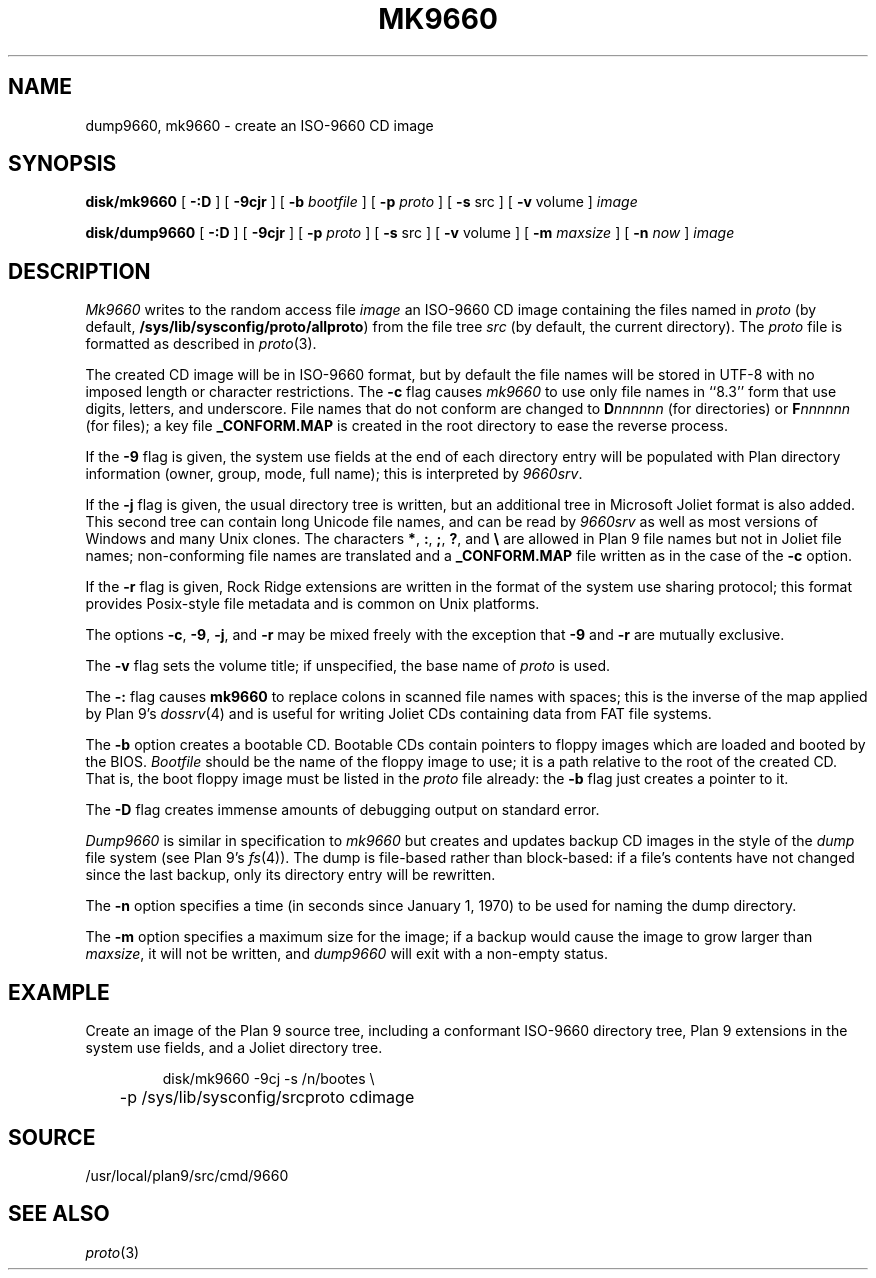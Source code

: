 .TH MK9660 8
.SH NAME
dump9660, mk9660 \- create an ISO-9660 CD image
.SH SYNOPSIS
.B disk/mk9660
[
.B -:D
]
[
.B -9cjr
]
[
.B -b
.I bootfile
]
[
.B -p
.I proto
]
[
.B -s
src
]
[
.B -v
volume
]
.I image
.PP
.B disk/dump9660
[
.B -:D
]
[
.B -9cjr
]
[
.B -p
.I proto
]
[
.B -s
src
]
[
.B -v
volume
]
[
.B -m
.I maxsize
]
[
.B -n
.I now
]
.I image
.SH DESCRIPTION
.I Mk9660
writes to the random access file
.I image
an ISO-9660 CD image containing the
files named in
.I proto
(by default,
.BR /sys/lib/sysconfig/proto/allproto )
from the file tree
.I src
(by default,
the current directory).
The
.I proto
file is formatted as described in
.IR proto (3).
.PP
The created CD image will be in ISO-9660
format, but by default the file names will
be stored in UTF-8 with no imposed length 
or character restrictions.
The
.B -c
flag causes
.I mk9660
to use only file names in ``8.3'' form
that use digits, letters, and underscore.
File names that do not conform are changed
to 
.BI D nnnnnn
(for directories)
or
.BI F nnnnnn
(for files);
a key file
.B _CONFORM.MAP
is created in the root
directory to ease the reverse process.
.PP
If the
.B -9
flag is given, the system use fields at the end of
each directory entry will be populated with
Plan directory information (owner, group, mode,
full name); this is interpreted by
.IR 9660srv .
.PP
If the
.B -j
flag is given, the usual directory tree is written,
but an additional tree in Microsoft Joliet format is
also added.
This second tree can contain long Unicode file names,
and can be read by
.I 9660srv
as well as most versions of Windows
and many Unix clones.
The characters
.BR * ,
.BR : ,
.BR ; ,
.BR ? ,
and
.B \e
are allowed in Plan 9 file names but not in Joliet file names;
non-conforming file names are translated
and a 
.B _CONFORM.MAP
file written
as in the case of the
.B -c
option.
.PP
If the
.B -r
flag is given, Rock Ridge extensions are written in the
format of the system use sharing protocol;
this format provides Posix-style file metadata and is 
common on Unix platforms.
.PP
The options
.BR -c ,
.BR -9 ,
.BR -j ,
and
.B -r
may be mixed freely with the exception that
.B -9
and
.B -r
are mutually exclusive.
.PP
The
.B -v
flag sets the volume title;
if unspecified, the base name of
.I proto
is used.
.PP
The 
.B -:
flag causes 
.B mk9660
to replace colons in scanned file names with spaces;
this is the inverse of the map applied by Plan 9's
\fIdossrv\fR(4)
and is useful for writing Joliet CDs containing data
from FAT file systems.
.PP
The
.B -b
option creates a bootable CD.
Bootable CDs contain pointers to floppy images which are
loaded and booted by the BIOS.
.I Bootfile
should be the name of the floppy image to use;
it is a path relative to the root of the created CD.
That is, the boot floppy image must be listed in the
.I proto
file already:
the
.B -b
flag just creates a pointer to it.
.PP
The
.B -D
flag creates immense amounts of debugging output
on standard error.
.PP
.I Dump9660
is similar in specification to
.I mk9660
but creates and updates backup CD images in the style of
the 
.I dump
file system
(see Plan 9's \fIfs\fR(4)).
The dump is file-based rather than block-based:
if a file's contents have not changed since the last
backup, only its directory entry will be rewritten.
.PP
The
.B -n
option specifies a time (in seconds since January 1, 1970)
to be used for naming the dump directory.
.PP
The 
.B -m
option specifies a maximum size for the image;
if a backup would cause the image to grow larger than
.IR maxsize ,
it will not be written, and
.I dump9660
will exit with a non-empty status.
.SH EXAMPLE
.PP
Create an image of the Plan 9 source tree, 
including a conformant ISO-9660 directory tree,
Plan 9 extensions in the system use fields, and
a Joliet directory tree.
.IP
.EX
disk/mk9660 -9cj -s /n/bootes \e
	-p /sys/lib/sysconfig/srcproto cdimage
.EE
.SH SOURCE
/usr/local/plan9/src/cmd/9660
.SH "SEE ALSO
.IR proto (3)
.\" .SH "SEE ALSO"
.\" .I 9660srv
.\" (in
.\" .IR dossrv (4)),
.\" .IR cdfs (4),
.\" .IR proto (3)
